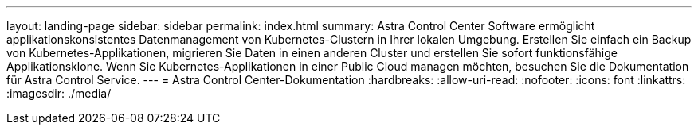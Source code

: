 ---
layout: landing-page 
sidebar: sidebar 
permalink: index.html 
summary: Astra Control Center Software ermöglicht applikationskonsistentes Datenmanagement von Kubernetes-Clustern in Ihrer lokalen Umgebung. Erstellen Sie einfach ein Backup von Kubernetes-Applikationen, migrieren Sie Daten in einen anderen Cluster und erstellen Sie sofort funktionsfähige Applikationsklone. Wenn Sie Kubernetes-Applikationen in einer Public Cloud managen möchten, besuchen Sie die Dokumentation für Astra Control Service. 
---
= Astra Control Center-Dokumentation
:hardbreaks:
:allow-uri-read: 
:nofooter: 
:icons: font
:linkattrs: 
:imagesdir: ./media/


